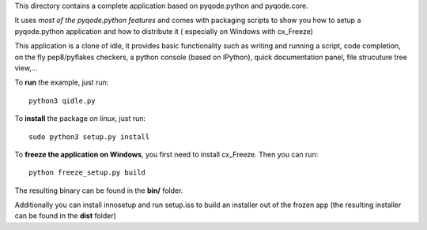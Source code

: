 This directory contains a complete application based on pyqode.python and
pyqode.core.

It uses *most of the pyqode.python features* and comes with packaging scripts
to show you how to setup a pyqode.python application and how to distribute it (
especially on Windows with cx_Freeze)

This application is a clone of idle, it provides basic functionality such
as writing and running a script, code completion, on the fly pep8/pyflakes
checkers, a python console (based on IPython), quick documentation panel, file
strucuture tree view,...

To **run** the example, just run::

    python3 qidle.py


To **install** the package *on linux*, just run::

    sudo python3 setup.py install

To **freeze the application on Windows**, you first need to install cx_Freeze.
Then you can run::

    python freeze_setup.py build

The resulting binary can be found in the **bin/** folder.

Additionally you can install innosetup and run setup.iss to build an installer
out of the frozen app (the resulting installer can be found in the **dist**
folder)
